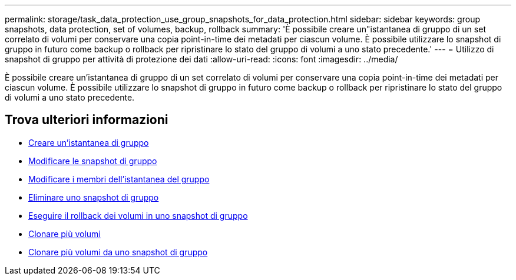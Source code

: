 ---
permalink: storage/task_data_protection_use_group_snapshots_for_data_protection.html 
sidebar: sidebar 
keywords: group snapshots, data protection, set of volumes, backup, rollback 
summary: 'È possibile creare un"istantanea di gruppo di un set correlato di volumi per conservare una copia point-in-time dei metadati per ciascun volume. È possibile utilizzare lo snapshot di gruppo in futuro come backup o rollback per ripristinare lo stato del gruppo di volumi a uno stato precedente.' 
---
= Utilizzo di snapshot di gruppo per attività di protezione dei dati
:allow-uri-read: 
:icons: font
:imagesdir: ../media/


[role="lead"]
È possibile creare un'istantanea di gruppo di un set correlato di volumi per conservare una copia point-in-time dei metadati per ciascun volume. È possibile utilizzare lo snapshot di gruppo in futuro come backup o rollback per ripristinare lo stato del gruppo di volumi a uno stato precedente.



== Trova ulteriori informazioni

* xref:task_data_protection_create_a_group_snapshot.adoc[Creare un'istantanea di gruppo]
* xref:task_data_protection_edit_group_snapshots.adoc[Modificare le snapshot di gruppo]
* xref:task_data_protection_edit_members_of_group_snapshot.adoc[Modificare i membri dell'istantanea del gruppo]
* xref:task_data_protection_delete_a_group_snapshot.adoc[Eliminare uno snapshot di gruppo]
* xref:task_data_protection_roll_back_volumes_to_a_group_snapshot.adoc[Eseguire il rollback dei volumi in uno snapshot di gruppo]
* xref:task_data_protection_clone_multiple_volumes.adoc[Clonare più volumi]
* xref:task_data_protection_clone_multiple_volumes_from_a_group_snapshot.adoc[Clonare più volumi da uno snapshot di gruppo]

